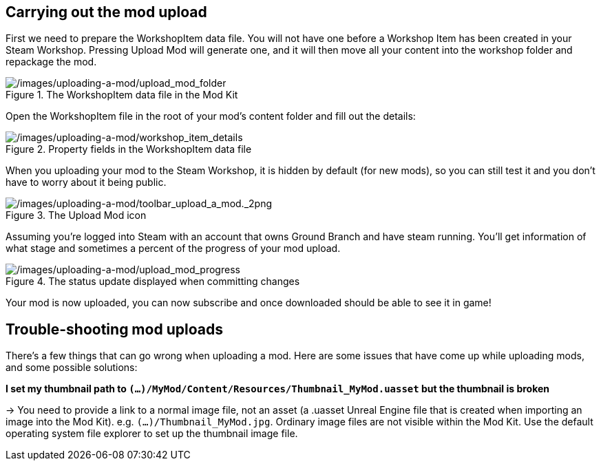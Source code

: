 ## Carrying out the mod upload

First we need to prepare the WorkshopItem data file. You will not have one before a Workshop Item has been created in your Steam Workshop. Pressing Upload Mod will generate one, and it will then move all your content into the workshop folder and repackage the mod.

.The WorkshopItem data file in the Mod Kit
image::/images/uploading-a-mod/upload_mod_folder.png[/images/uploading-a-mod/upload_mod_folder]

Open the WorkshopItem file in the root of your mod’s content folder and fill out the details:

.Property fields in the WorkshopItem data file 
image::/images/uploading-a-mod/workshop_item_details.png[/images/uploading-a-mod/workshop_item_details]

When you uploading your mod to the Steam Workshop, it is hidden by default (for new mods), so you can still test it and you don’t have to worry about it being public.

.The Upload Mod icon
image::/images/uploading-a-mod/toolbar_upload_a_mod._2png.png[/images/uploading-a-mod/toolbar_upload_a_mod._2png]

Assuming you’re logged into Steam with an account that owns Ground Branch and have steam running.
You’ll get information of what stage and sometimes a percent of the progress of your mod upload.

.The status update displayed when committing changes
image::/images/uploading-a-mod/upload_mod_progress.png[/images/uploading-a-mod/upload_mod_progress]

Your mod is now uploaded, you can now subscribe and once downloaded should be able to see it in game!

## Trouble-shooting mod uploads

There's a few things that can go wrong when uploading a mod. Here are some issues that have come up while uploading mods, and some possible solutions:

**I set my thumbnail path to `(...)/MyMod/Content/Resources/Thumbnail_MyMod.uasset` but the thumbnail is broken**

-> You need to provide a link to a normal image file, not an asset (a .uasset Unreal Engine file that is created when importing an image into the Mod Kit). e.g. `(...)/Thumbnail_MyMod.jpg`. Ordinary image files are not visible within the Mod Kit. Use the default operating system file explorer to set up the thumbnail image file.
